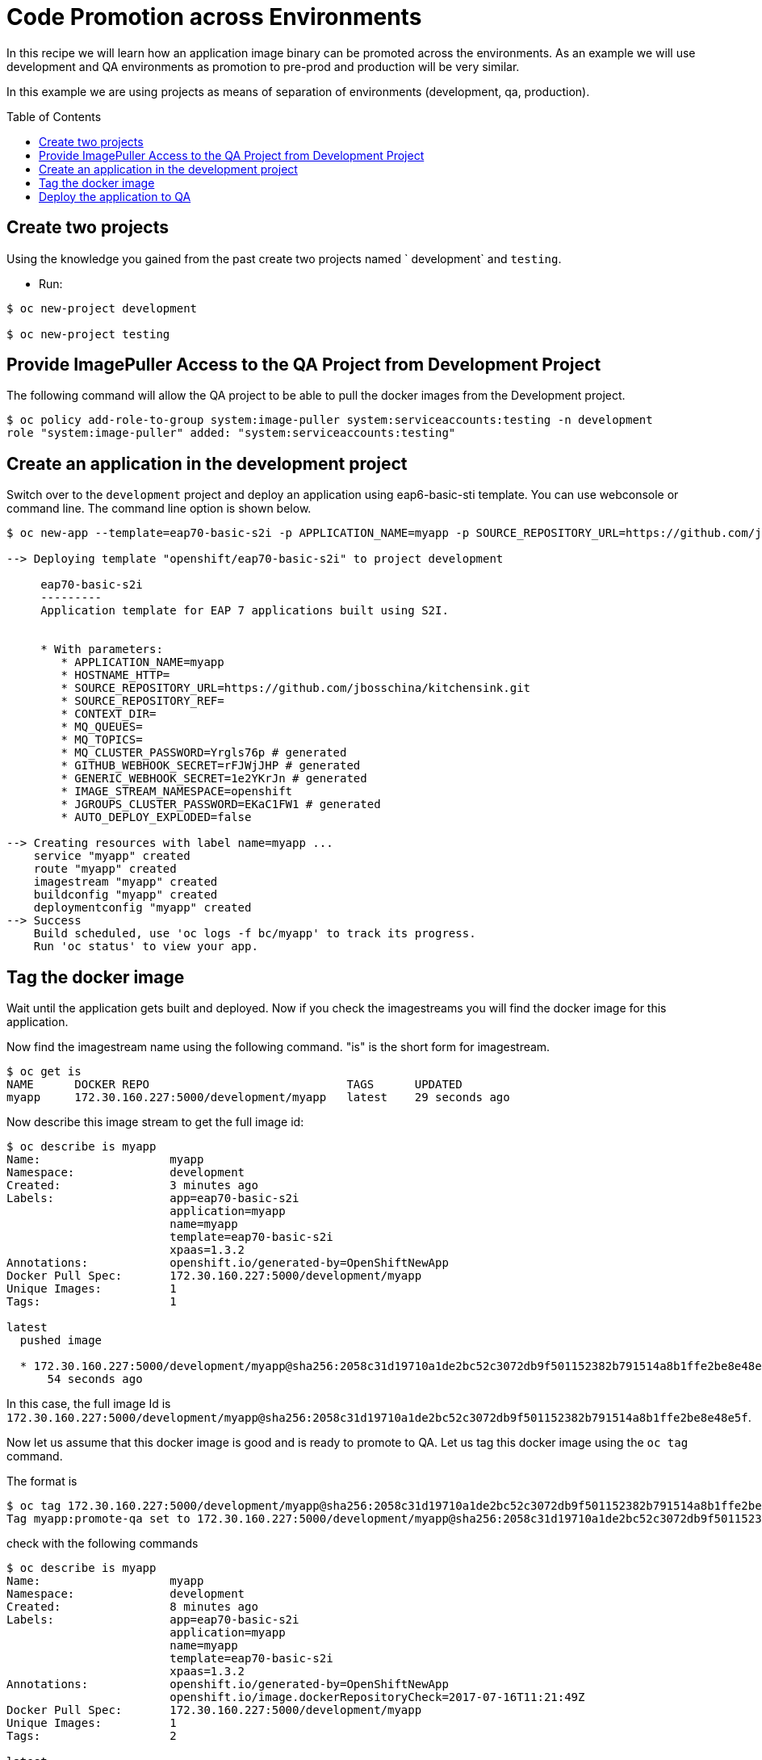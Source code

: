 = Code Promotion across Environments
:toc: manual
:toc-placement: preamble

In this recipe we will learn how an application image binary can be promoted across the environments. As an example we will use development and QA environments as promotion to pre-prod and production will be very similar. 

In this example we are using projects as means of separation of environments (development, qa, production).

== Create two projects

Using the knowledge you gained from the past create two projects named ` development` and `testing`.

* Run:

[source, bash]
----
$ oc new-project development

$ oc new-project testing
----

== Provide ImagePuller Access to the QA Project from Development Project

The following command will allow the QA project to be able to pull the docker images from the Development project.

[source, bash]
----
$ oc policy add-role-to-group system:image-puller system:serviceaccounts:testing -n development
role "system:image-puller" added: "system:serviceaccounts:testing"
----

== Create an application in the development project

Switch over to the `development` project and deploy an application using eap6-basic-sti template. You can use webconsole or command line. The command line option is shown below.

[source, bash]
----
$ oc new-app --template=eap70-basic-s2i -p APPLICATION_NAME=myapp -p SOURCE_REPOSITORY_URL=https://github.com/jbosschina/kitchensink.git -p SOURCE_REPOSITORY_REF="" -p CONTEXT_DIR="" -l name=myapp

--> Deploying template "openshift/eap70-basic-s2i" to project development

     eap70-basic-s2i
     ---------
     Application template for EAP 7 applications built using S2I.


     * With parameters:
        * APPLICATION_NAME=myapp
        * HOSTNAME_HTTP=
        * SOURCE_REPOSITORY_URL=https://github.com/jbosschina/kitchensink.git
        * SOURCE_REPOSITORY_REF=
        * CONTEXT_DIR=
        * MQ_QUEUES=
        * MQ_TOPICS=
        * MQ_CLUSTER_PASSWORD=Yrgls76p # generated
        * GITHUB_WEBHOOK_SECRET=rFJWjJHP # generated
        * GENERIC_WEBHOOK_SECRET=1e2YKrJn # generated
        * IMAGE_STREAM_NAMESPACE=openshift
        * JGROUPS_CLUSTER_PASSWORD=EKaC1FW1 # generated
        * AUTO_DEPLOY_EXPLODED=false

--> Creating resources with label name=myapp ...
    service "myapp" created
    route "myapp" created
    imagestream "myapp" created
    buildconfig "myapp" created
    deploymentconfig "myapp" created
--> Success
    Build scheduled, use 'oc logs -f bc/myapp' to track its progress.
    Run 'oc status' to view your app.
----

== Tag the docker image

Wait until the application gets built and deployed. Now if you check the imagestreams you will find the docker image for this application.

Now find the imagestream name using the following command. "is" is the short form for imagestream.

[source, bash]
----
$ oc get is
NAME      DOCKER REPO                             TAGS      UPDATED
myapp     172.30.160.227:5000/development/myapp   latest    29 seconds ago
----

Now describe this image stream to get the full image id:

[source, bash]
----
$ oc describe is myapp 
Name:			myapp
Namespace:		development
Created:		3 minutes ago
Labels:			app=eap70-basic-s2i
			application=myapp
			name=myapp
			template=eap70-basic-s2i
			xpaas=1.3.2
Annotations:		openshift.io/generated-by=OpenShiftNewApp
Docker Pull Spec:	172.30.160.227:5000/development/myapp
Unique Images:		1
Tags:			1

latest
  pushed image

  * 172.30.160.227:5000/development/myapp@sha256:2058c31d19710a1de2bc52c3072db9f501152382b791514a8b1ffe2be8e48e5f
      54 seconds ago
----

In this case, the full image Id is `172.30.160.227:5000/development/myapp@sha256:2058c31d19710a1de2bc52c3072db9f501152382b791514a8b1ffe2be8e48e5f`.

Now let us assume that this docker image is good and is ready to promote to QA. Let us tag this docker image using the `oc tag` command.

The format is

[source, bash]
----
$ oc tag 172.30.160.227:5000/development/myapp@sha256:2058c31d19710a1de2bc52c3072db9f501152382b791514a8b1ffe2be8e48e5f development/myapp:promote-qa
Tag myapp:promote-qa set to 172.30.160.227:5000/development/myapp@sha256:2058c31d19710a1de2bc52c3072db9f501152382b791514a8b1ffe2be8e48e5f.
----

check with the following commands

[source, bash]
----
$ oc describe is myapp 
Name:			myapp
Namespace:		development
Created:		8 minutes ago
Labels:			app=eap70-basic-s2i
			application=myapp
			name=myapp
			template=eap70-basic-s2i
			xpaas=1.3.2
Annotations:		openshift.io/generated-by=OpenShiftNewApp
			openshift.io/image.dockerRepositoryCheck=2017-07-16T11:21:49Z
Docker Pull Spec:	172.30.160.227:5000/development/myapp
Unique Images:		1
Tags:			2

latest
  pushed image

  * 172.30.160.227:5000/development/myapp@sha256:2058c31d19710a1de2bc52c3072db9f501152382b791514a8b1ffe2be8e48e5f
      5 minutes ago

promote-qa
  tagged from 172.30.160.227:5000/development/myapp@sha256:2058c31d19710a1de2bc52c3072db9f501152382b791514a8b1ffe2be8e48e5f

  * 172.30.160.227:5000/development/myapp@sha256:2058c31d19710a1de2bc52c3072db9f501152382b791514a8b1ffe2be8e48e5f
      About a minute ago
----

== Deploy the application to QA

Now you can switch over to the QA project and deploy the docker image that we tagged in development. Also expose service to create route for this project:

[source, bash]
----
$ oc project testing

$ oc new-app development/myapp:promote-qa
--> Found image 2b3a4c5 (8 minutes old) in image stream "development/myapp" under tag "promote-qa" for "development/myapp:promote-qa"

    development/myapp-1:f22839d2 
    ---------------------------- 
    Platform for building and running JavaEE applications on JBoss EAP 7.0

    Tags: builder, javaee, eap, eap7

    * This image will be deployed in deployment config "myapp"
    * Ports 8080/tcp, 8443/tcp, 8778/tcp will be load balanced by service "myapp"
      * Other containers can access this service through the hostname "myapp"

--> Creating resources ...
    deploymentconfig "myapp" created
    service "myapp" created
--> Success
    Run 'oc status' to view your app.

$ oc expose service myapp
route "myapp" exposed
----

Test this application in the QA project. Note that we deployed the docker image from the development project without rebuilding the code.







